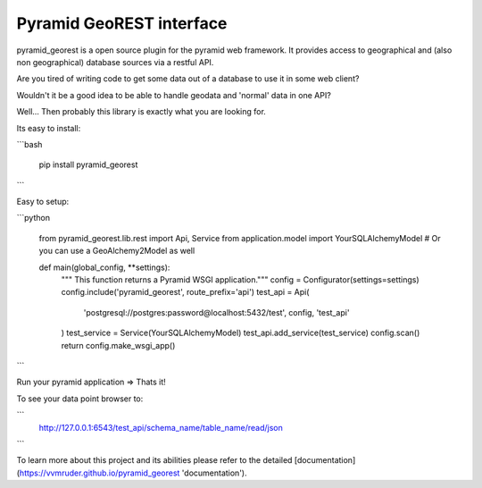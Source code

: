 Pyramid GeoREST interface
=========================

pyramid_georest is a open source plugin for the pyramid web framework. It provides access to geographical
and (also non geographical) database sources via a restful API.

Are you tired of writing code to get some data out of a database to use it in some web client?

Wouldn't it be a good idea to be able to handle geodata and 'normal' data in one API?

Well... Then probably this library is exactly what you are looking for.

Its easy to install:

```bash

  pip install pyramid_georest
```

Easy to setup:

```python

  from pyramid_georest.lib.rest import Api, Service
  from application.model import YourSQLAlchemyModel
  # Or you can use a GeoAlchemy2Model as well
  
  def main(global_config, **settings):
     """ This function returns a Pyramid WSGI application."""
     config = Configurator(settings=settings)
     config.include('pyramid_georest', route_prefix='api')
     test_api = Api(
        'postgresql://postgres:password@localhost:5432/test',
        config,
        'test_api'
     )
     test_service = Service(YourSQLAlchemyModel)
     test_api.add_service(test_service)
     config.scan()
     return config.make_wsgi_app()
```

Run your pyramid application => Thats it!

To see your data point browser to:

```
  http://127.0.0.1:6543/test_api/schema_name/table_name/read/json
```

To learn more about this project and its abilities please refer to the detailed [documentation](https://vvmruder.github.io/pyramid_georest 'documentation').
